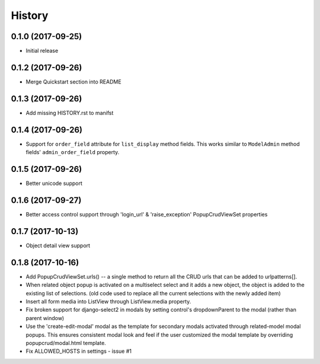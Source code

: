 History
-------

0.1.0 (2017-09-25)
++++++++++++++++++

* Initial release

0.1.2 (2017-09-26)
++++++++++++++++++

* Merge Quickstart section into README

0.1.3 (2017-09-26)
++++++++++++++++++

* Add missing HISTORY.rst to manifst

0.1.4 (2017-09-26)
++++++++++++++++++

* Support for ``order_field`` attribute for ``list_display`` method fields.
  This works similar to ``ModelAdmin`` method fields' ``admin_order_field``
  property.

0.1.5 (2017-09-26)
++++++++++++++++++

* Better unicode support

0.1.6 (2017-09-27)
++++++++++++++++++

* Better access control support through 'login_url' & 'raise_exception'
  PopupCrudViewSet properties

0.1.7 (2017-10-13)
++++++++++++++++++

* Object detail view support 

0.1.8 (2017-10-16)
++++++++++++++++++

* Add PopupCrudViewSet.urls() -- a single method to return all the CRUD urls 
  that can be added to urlpatterns[].
* When related object popup is activated on a multiselect select and it adds a 
  new object, the object is added to the existing list of selections. (old code
  used to replace all the current selections with the newly added item)
* Insert all form media into ListView through ListView.media property. 
* Fix broken support for django-select2 in modals by setting control's 
  dropdownParent to the modal (rather than parent window)
* Use the 'create-edit-modal' modal as the template for secondary modals
  activated through related-model modal popups. This ensures consistent modal 
  look and feel if the user customized the modal template by overriding 
  popupcrud/modal.html template.
* Fix ALLOWED_HOSTS in settings - issue #1
